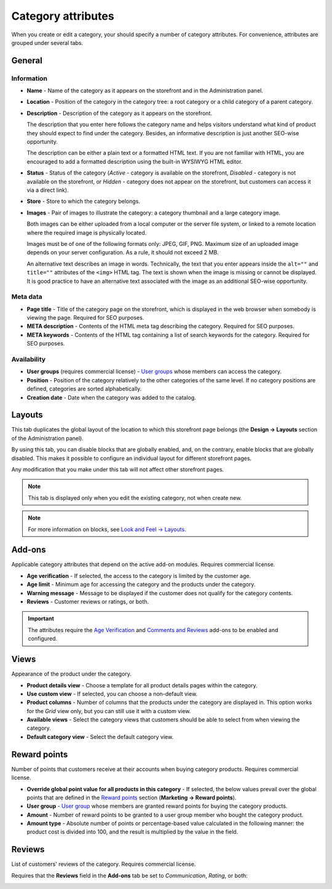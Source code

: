 *******************
Category attributes
*******************

When you create or edit a category, your should specify a number of category attributes. For convenience, attributes are grouped under several tabs.

General
*******

Information
-----------

*	**Name** - Name of the category as it appears on the storefront and in the Administration panel.
*	**Location** - Position of the category in the category tree: a root category or a child category of a parent category.
*	**Description** - Description of the category as it appears on the storefront.

	The description that you enter here follows the category name and helps visitors understand what kind of product they should expect to find under the category. Besides, an informative description is just another SEO-wise opportunity.

	The description can be either a plain text or a formatted HTML text. If you are not familiar with HTML, you are encouraged to add a formatted description using the built-in WYSIWYG HTML editor.

*	**Status** - Status of the category (*Active* - category is available on the storefront, *Disabled* - category is not available on the storefront, or *Hidden* - category does not appear on the storefront, but customers can access it via a direct link).
*	**Store** - Store to which the category belongs.
*	**Images** - Pair of images to illustrate the category: a category thumbnail and a large category image.

	Both images can be either uploaded from a local computer or the server file system, or linked to a remote location where the required image is physically located.

	Images must be of one of the following formats only: JPEG, GIF, PNG. Maximum size of an uploaded image depends on your server configuration. As a rule, it should not exceed 2 MB.

	An alternative text describes an image in words. Technically, the text that you enter appears inside the ``alt=""`` and ``title=""`` attributes of the ``<img>`` HTML tag. The text is shown when the image is missing or cannot be displayed. It is good practice to have an alternative text associated with the image as an additional SEO-wise opportunity.

Meta data
---------

*	**Page title** - Title of the category page on the storefront, which is displayed in the web browser when somebody is viewing the page. Required for SEO purposes.
*	**META description** - Contents of the HTML meta tag describing the category. Required for SEO purposes.
*	**META keywords** - Contents of the HTML tag containing a list of search keywords for the category. Required for SEO purposes.

Availability
------------

*	**User groups** (requires commercial license) - `User groups <http://docs.cs-cart.com/4.3.x/user_guide/users/user_groups/index.html>`_ whose members can access the category.
*	**Position** - Position of the category relatively to the other categories of the same level. If no category positions are defined, categories are sorted alphabetically.
*	**Creation date** - Date when the category was added to the catalog.

Layouts
*******

This tab duplicates the global layout of the location to which this storefront page belongs (the **Design → Layouts** section of the Administration panel).

By using this tab, you can disable blocks that are globally enabled, and, on the contrary, enable blocks that are globally disabled. This makes it possible to configure an individual layout for different storefront pages.

Any modification that you make under this tab will not affect other storefront pages.

.. note::

	This tab is displayed only when you edit the existing category, not when create new.

.. note::

	For more information on blocks, see `Look and Feel → Layouts <http://docs.cs-cart.com/4.3.x/user_guide/look_and_feel/layouts/index.html>`_.

Add-ons 
*******

Applicable category attributes that depend on the active add-on modules. Requires commercial license.

*	**Age verification** - If selected, the access to the category is limited by the customer age.
*	**Age limit** - Minimum age for accessing the category and the products under the category.
*	**Warning message** - Message to be displayed if the customer does not qualify for the category contents.
*	**Reviews** - Customer reviews or ratings, or both.

.. important::

	The attributes require the `Age Verification <http://docs.cs-cart.com/4.3.x/user_guide/addons/age_verification/index.html>`_ and `Comments and Reviews <http://docs.cs-cart.com/4.3.x/user_guide/addons/comments_and_reviews/index.html>`_ add-ons to be enabled and configured.

Views 
*****

Appearance of the product under the category.

*	**Product details view** - Choose a template for all product details pages within the category.
*	**Use custom view** - If selected, you can choose a non-default view.
*	**Product columns** - Number of columns that the products under the category are displayed in. This option works for the *Grid* view only, but you can still use it with a custom view.
*	**Available views** - Select the category views that customers should be able to select from when viewing the category.
*	**Default category view** - Select the default category view.

Reward points
*************

Number of points that customers receive at their accounts when buying category products. Requires commercial license.

*	**Override global point value for all products in this category** - If selected, the below values prevail over the global points that are defined in the `Reward points <http://docs.cs-cart.com/4.3.x/user_guide/addons/reward_points/index.html>`_ section (**Marketing → Reward points**).
*	**User group** - `User group <http://docs.cs-cart.com/4.3.x/user_guide/users/user_groups/index.html>`_ whose members are granted reward points for buying the category products.
*	**Amount** - Number of reward points to be granted to a user group member who bought the category product.
*	**Amount type** - Absolute number of points or percentage-based value calculated in the following manner: the product cost is divided into 100, and the result is multiplied by the value in the field.

Reviews
*******

List of customers' reviews of the category. Requires commercial license. 

Requires that the **Reviews** field in the **Add-ons** tab be set to *Communication*, *Rating*, or both:

.. image:: img/reviews.png
    :align: center
    :alt: Cuctomers' reviews